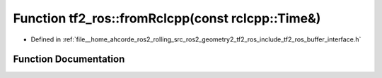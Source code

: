 .. _exhale_function_namespacetf2__ros_1ae067dcbba9efeea9f431c2dbb73efae1:

Function tf2_ros::fromRclcpp(const rclcpp::Time&)
=================================================

- Defined in :ref:`file__home_ahcorde_ros2_rolling_src_ros2_geometry2_tf2_ros_include_tf2_ros_buffer_interface.h`


Function Documentation
----------------------


.. doxygenfunction:: tf2_ros::fromRclcpp(const rclcpp::Time&)
   :project: tf2_ros Doxygen Project